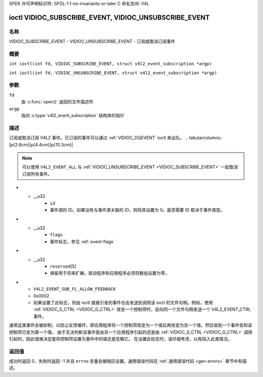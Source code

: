 SPDX 许可声明标识符: GFDL-1.1-no-invariants-or-later
C 命名空间: V4L

.. _VIDIOC_SUBSCRIBE_EVENT:
.. _VIDIOC_UNSUBSCRIBE_EVENT:

*******************************************************
ioctl VIDIOC_SUBSCRIBE_EVENT, VIDIOC_UNSUBSCRIBE_EVENT
*******************************************************

名称
====

VIDIOC_SUBSCRIBE_EVENT - VIDIOC_UNSUBSCRIBE_EVENT - 订阅或取消订阅事件

概要
========

.. c:macro:: VIDIOC_SUBSCRIBE_EVENT

``int ioctl(int fd, VIDIOC_SUBSCRIBE_EVENT, struct v4l2_event_subscription *argp)``

.. c:macro:: VIDIOC_UNSUBSCRIBE_EVENT

``int ioctl(int fd, VIDIOC_UNSUBSCRIBE_EVENT, struct v4l2_event_subscription *argp)``

参数
=========

``fd``
    由 :c:func:`open()` 返回的文件描述符
``argp``
    指向 :c:type:`v4l2_event_subscription` 结构体的指针

描述
===========

订阅或取消订阅 V4L2 事件。已订阅的事件可以通过 :ref:`VIDIOC_DQEVENT` ioctl 来出队。
.. tabularcolumns:: |p{2.6cm}|p{4.4cm}|p{10.3cm}|

.. c:type:: v4l2_event_subscription

.. flat-table:: struct v4l2_event_subscription
    :header-rows:  0
    :stub-columns: 0
    :widths:       1 1 2

    * - __u32
      - ``type``
      - 事件类型，参见 :ref:`event-type`

.. note::

    可以使用 ``V4L2_EVENT_ALL`` 与 :ref:`VIDIOC_UNSUBSCRIBE_EVENT <VIDIOC_SUBSCRIBE_EVENT>` 一起取消订阅所有事件。

* - __u32
      - ``id``
      - 事件源的 ID。如果没有与事件源关联的 ID，则将其设置为 0。是否需要 ID 取决于事件类型。
* - __u32
      - ``flags``
      - 事件标志，参见 :ref:`event-flags`
* - __u32
      - ``reserved``\ [5]
      - 保留用于将来扩展。驱动程序和应用程序必须将数组设置为零。

.. tabularcolumns:: |p{7.5cm}|p{2.0cm}|p{7.8cm}|

.. _event-flags:

.. flat-table:: 事件标志
    :header-rows:  0
    :stub-columns: 0
    :widths:       3 1 4

    * - ``V4L2_EVENT_SUB_FL_SEND_INITIAL``
      - 0x0001
      - 当订阅此事件时，会发送一个初始事件，包含当前状态。这仅对由状态更改触发的事件（如 ``V4L2_EVENT_CTRL``）有意义。其他事件将忽略此标志。
* - ``V4L2_EVENT_SUB_FL_ALLOW_FEEDBACK``
  - 0x0002
  - 如果设置了此标志，则由 ioctl 直接引发的事件也会发送到调用该 ioctl 的文件句柄。例如，使用 :ref:`VIDIOC_S_CTRL <VIDIOC_G_CTRL>` 改变一个控制项时，会向同一个文件句柄发送一个 V4L2_EVENT_CTRL 事件。
通常这类事件会被抑制，以防止反馈循环，即应用程序将一个控制项改变为一个值后再改变为另一个值，然后收到一个事件告知该控制项已变为第一个值。
由于无法判断该事件是由另一个应用程序引起的还是由 :ref:`VIDIOC_S_CTRL <VIDIOC_G_CTRL>` 调用引起的，因此很难决定是将控制项设置为事件中的值还是忽略它。
在设置此标志时，请仔细考虑，以免陷入此类情况。

返回值
======
成功时返回 0，失败时返回 -1 并且 ``errno`` 变量会被相应设置。通用错误代码在 :ref:`通用错误代码 <gen-errors>` 章节中有描述。
